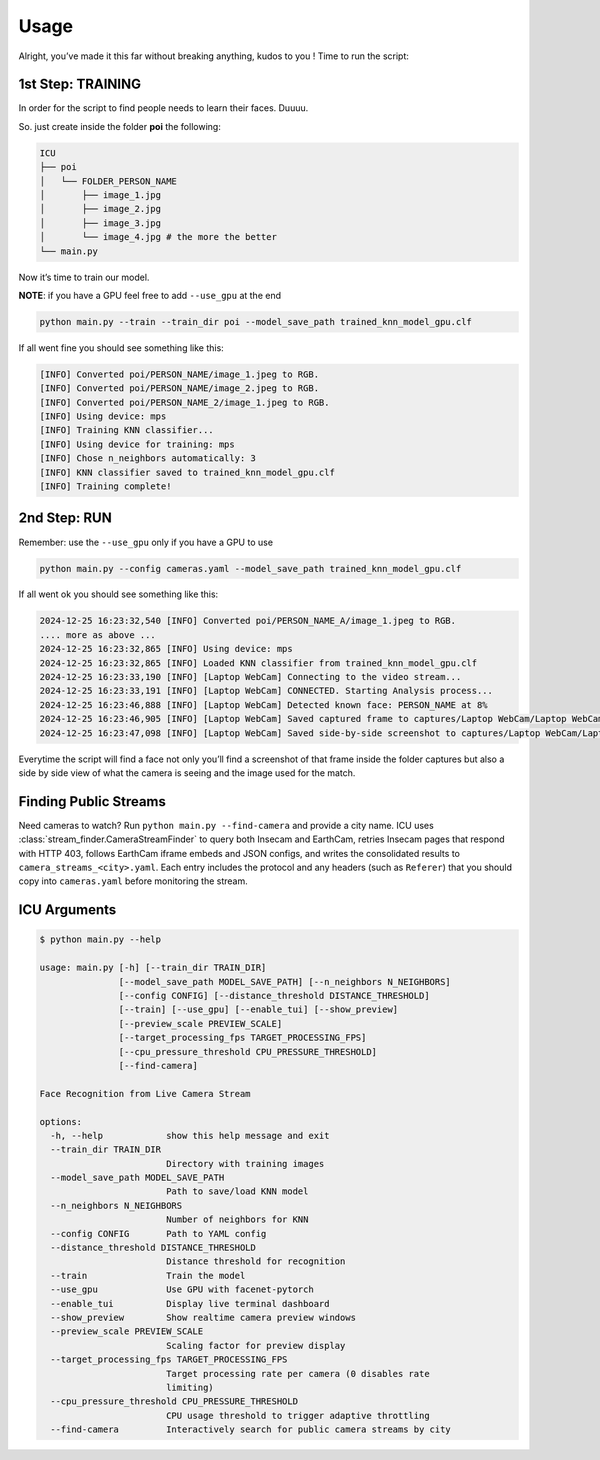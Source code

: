 Usage
=====

.. _usage:

Alright, you’ve made it this far without breaking anything, kudos to you
! Time to run the script:

1st Step: TRAINING
~~~~~~~~~~~~~~~~~~

In order for the script to find people needs to learn their faces.
Duuuu.

So. just create inside the folder **poi** the following:

.. code:: md

   ICU
   ├── poi
   │   └── FOLDER_PERSON_NAME
   │       ├── image_1.jpg
   │       ├── image_2.jpg
   │       ├── image_3.jpg
   │       └── image_4.jpg # the more the better
   └── main.py

Now it’s time to train our model.

**NOTE**: if you have a GPU feel free to add ``--use_gpu`` at the end

.. code:: bash

     python main.py --train --train_dir poi --model_save_path trained_knn_model_gpu.clf

If all went fine you should see something like this:

.. code:: bash

   [INFO] Converted poi/PERSON_NAME/image_1.jpeg to RGB.
   [INFO] Converted poi/PERSON_NAME/image_2.jpeg to RGB.
   [INFO] Converted poi/PERSON_NAME_2/image_1.jpeg to RGB.
   [INFO] Using device: mps
   [INFO] Training KNN classifier...
   [INFO] Using device for training: mps
   [INFO] Chose n_neighbors automatically: 3
   [INFO] KNN classifier saved to trained_knn_model_gpu.clf
   [INFO] Training complete!

2nd Step: RUN
~~~~~~~~~~~~~

Remember: use the ``--use_gpu`` only if you have a GPU to use

.. code:: bash

   python main.py --config cameras.yaml --model_save_path trained_knn_model_gpu.clf

If all went ok you should see something like this:

.. code:: bash

   2024-12-25 16:23:32,540 [INFO] Converted poi/PERSON_NAME_A/image_1.jpeg to RGB.
   .... more as above ...
   2024-12-25 16:23:32,865 [INFO] Using device: mps
   2024-12-25 16:23:32,865 [INFO] Loaded KNN classifier from trained_knn_model_gpu.clf
   2024-12-25 16:23:33,190 [INFO] [Laptop WebCam] Connecting to the video stream...
   2024-12-25 16:23:33,191 [INFO] [Laptop WebCam] CONNECTED. Starting Analysis process...
   2024-12-25 16:23:46,888 [INFO] [Laptop WebCam] Detected known face: PERSON_NAME at 8%
   2024-12-25 16:23:46,905 [INFO] [Laptop WebCam] Saved captured frame to captures/Laptop WebCam/Laptop WebCam_PERSON_NAME_20241225_162346.jpg
   2024-12-25 16:23:47,098 [INFO] [Laptop WebCam] Saved side-by-side screenshot to captures/Laptop WebCam/Laptop WebCam_PERSON_NAME_20241225_162346_sidebyside.jpg

Everytime the script will find a face not only you’ll find a screenshot
of that frame inside the folder captures but also a side by side view of
what the camera is seeing and the image used for the match.

Finding Public Streams
~~~~~~~~~~~~~~~~~~~~~~

Need cameras to watch? Run ``python main.py --find-camera`` and provide a city name.
ICU uses :class:`stream_finder.CameraStreamFinder` to query both Insecam and EarthCam,
retries Insecam pages that respond with HTTP 403, follows EarthCam iframe embeds and
JSON configs, and writes the consolidated results to ``camera_streams_<city>.yaml``.
Each entry includes the protocol and any headers (such as ``Referer``) that you should
copy into ``cameras.yaml`` before monitoring the stream.

ICU Arguments
~~~~~~~~~~~~~

.. code:: bash

   $ python main.py --help

   usage: main.py [-h] [--train_dir TRAIN_DIR]
                  [--model_save_path MODEL_SAVE_PATH] [--n_neighbors N_NEIGHBORS]
                  [--config CONFIG] [--distance_threshold DISTANCE_THRESHOLD]
                  [--train] [--use_gpu] [--enable_tui] [--show_preview]
                  [--preview_scale PREVIEW_SCALE]
                  [--target_processing_fps TARGET_PROCESSING_FPS]
                  [--cpu_pressure_threshold CPU_PRESSURE_THRESHOLD]
                  [--find-camera]

   Face Recognition from Live Camera Stream

   options:
     -h, --help            show this help message and exit
     --train_dir TRAIN_DIR
                           Directory with training images
     --model_save_path MODEL_SAVE_PATH
                           Path to save/load KNN model
     --n_neighbors N_NEIGHBORS
                           Number of neighbors for KNN
     --config CONFIG       Path to YAML config
     --distance_threshold DISTANCE_THRESHOLD
                           Distance threshold for recognition
     --train               Train the model
     --use_gpu             Use GPU with facenet-pytorch
     --enable_tui          Display live terminal dashboard
     --show_preview        Show realtime camera preview windows
     --preview_scale PREVIEW_SCALE
                           Scaling factor for preview display
     --target_processing_fps TARGET_PROCESSING_FPS
                           Target processing rate per camera (0 disables rate
                           limiting)
     --cpu_pressure_threshold CPU_PRESSURE_THRESHOLD
                           CPU usage threshold to trigger adaptive throttling
     --find-camera         Interactively search for public camera streams by city
